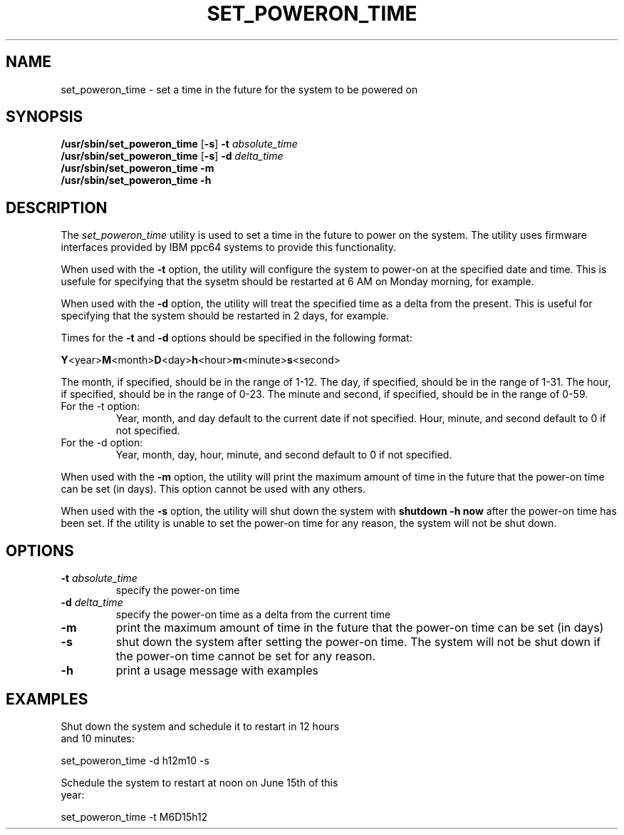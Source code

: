 .\"
.\" Copyright (C) 2004 International Business Machines
.\" Michael Strosaker <strosake@us.ibm.com>
.\"
.TH SET_POWERON_TIME 8 "May 2004" Linux "Power Service Tools"
.SH NAME
set_poweron_time \- set a time in the future for the system to be powered on
.SH SYNOPSIS
.nf
\fB/usr/sbin/set_poweron_time \fR[\fB-s\fR] \fB-t \fIabsolute_time
\fB/usr/sbin/set_poweron_time \fR[\fB-s\fR] \fB-d \fIdelta_time
.B /usr/sbin/set_poweron_time -m
.B /usr/sbin/set_poweron_time -h
.fi
.SH DESCRIPTION
.P
The
.I set_poweron_time 
utility is used to set a time in the future to power on the system.  The utility uses firmware interfaces provided by IBM ppc64 systems to provide this functionality. 
.P
When used with the 
.B -t
option, the utility will configure the system to power-on at the specified date and time.  This is usefule for specifying that the sysetm should be restarted at 6 AM on Monday morning, for example.

When used with the
.B -d
option, the utility will treat the specified time as a delta from the present.  This is useful for specifying that the system should be restarted in 2 days, for example.

Times for the
.B -t
and
.B -d
options should be specified in the following format:
.P
\fBY\fR<year>\fBM\fR<month>\fBD\fR<day>\fBh\fR<hour>\fBm\fR<minute>\fBs\fR<second>
.P
The month, if specified, should be in the range of 1-12.
The day, if specified, should be in the range of 1-31.
The hour, if specified, should be in the range of 0-23.
The minute and second, if specified, should be in the range of 0-59.
.TP
For the -t option:
Year, month, and day default to the current date if not specified.
Hour, minute, and second default to 0 if not specified.
.TP
For the -d option:
Year, month, day, hour, minute, and second default to 0 if not specified.

.P
When used with the 
.B -m 
option, the utility will print the maximum amount of time in the future that the power-on time can be set (in days).  This option cannot be used with any others.

When used with the 
.B -s 
option, the utility will shut down the system with 
.B shutdown -h now
after the power-on time has been set. If the utility is unable to set the power-on time for any reason, the system will not be shut down.

.SH OPTIONS
.TP
\fB\-t \fIabsolute_time
specify the power-on time
.TP
\fB\-d \fIdelta_time
specify the power-on time as a delta from the current time
.TP
.B \-m
print the maximum amount of time in the future that the power-on time can be set (in days)
.TP
.B \-s
shut down the system after setting the power-on time.  The system will not be shut down if the power-on time cannot be set for any reason.
.TP
.B \-h
print a usage message with examples

.SH EXAMPLES
.nf
Shut down the system and schedule it to restart in 12 hours
and 10 minutes:

    set_poweron_time -d h12m10 -s

Schedule the system to restart at noon on June 15th of this
year:

    set_poweron_time -t M6D15h12
.fi

